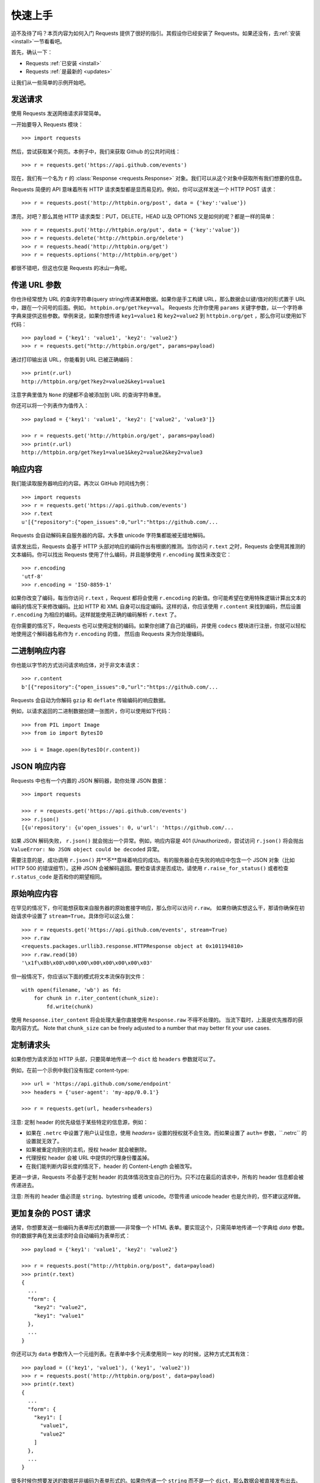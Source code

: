 .. _quickstart:

快速上手
==========

.. module:: requests.models

迫不及待了吗？本页内容为如何入门 Requests 提供了很好的指引。其假设你已经安装了 Requests。\
如果还没有，去\ :ref:`安装 <install>`\ 一节看看吧。

首先，确认一下：

* Requests :ref:`已安装 <install>`
* Requests :ref:`是最新的 <updates>`

让我们从一些简单的示例开始吧。

发送请求
----------

使用 Requests 发送网络请求非常简单。

一开始要导入 Requests 模块：

::

    >>> import requests

然后，尝试获取某个网页。本例子中，我们来获取 Github 的公共时间线：

::

    >>> r = requests.get('https://api.github.com/events')

现在，我们有一个名为 ``r`` 的 :class:`Response <requests.Response>`
对象。我们可以从这个对象中获取所有我们想要的信息。

Requests 简便的 API 意味着所有 HTTP 请求类型都是显而易见的。例如，你可以这样发送一个
HTTP POST 请求：

::

    >>> r = requests.post('http://httpbin.org/post', data = {'key':'value'})

漂亮，对吧？那么其他 HTTP 请求类型：PUT，DELETE，HEAD 以及 OPTIONS 又是如何的呢？都是一样的简单：

::

    >>> r = requests.put('http://httpbin.org/put', data = {'key':'value'})
    >>> r = requests.delete('http://httpbin.org/delete')
    >>> r = requests.head('http://httpbin.org/get')
    >>> r = requests.options('http://httpbin.org/get')

都很不错吧，但这也仅是 Requests 的冰山一角呢。

传递 URL 参数
-------------------

你也许经常想为 URL 的查询字符串(query string)传递某种数据。如果你是手工构建 URL，那么数据会以键/值\
对的形式置于 URL 中，跟在一个问号的后面。例如， ``httpbin.org/get?key=val``\。
Requests 允许你使用 ``params`` 关键字参数，以一个字符串字典来提供这些参数。举例来说，如果你想传递
``key1=value1`` 和 ``key2=value2`` 到 ``httpbin.org/get`` ，那么你可以使用如下代码：

::

    >>> payload = {'key1': 'value1', 'key2': 'value2'}
    >>> r = requests.get("http://httpbin.org/get", params=payload)

通过打印输出该 URL，你能看到 URL 已被正确编码：

::

    >>> print(r.url)
    http://httpbin.org/get?key2=value2&key1=value1

注意字典里值为 ``None`` 的键都不会被添加到 URL 的查询字符串里。

你还可以将一个列表作为值传入：

::

  >>> payload = {'key1': 'value1', 'key2': ['value2', 'value3']}

  >>> r = requests.get('http://httpbin.org/get', params=payload)
  >>> print(r.url)
  http://httpbin.org/get?key1=value1&key2=value2&key2=value3

响应内容
--------------

我们能读取服务器响应的内容。再次以 GitHub 时间线为例：

::

    >>> import requests
    >>> r = requests.get('https://api.github.com/events')
    >>> r.text
    u'[{"repository":{"open_issues":0,"url":"https://github.com/...

Requests 会自动解码来自服务器的内容。大多数 unicode 字符集都能被无缝地解码。

请求发出后，Requests 会基于 HTTP 头部对响应的编码作出有根据的推测。当你访问 ``r.text``
之时，Requests 会使用其推测的文本编码。你可以找出 Requests 使用了什么编码，并且能够使用
``r.encoding`` 属性来改变它：

::

    >>> r.encoding
    'utf-8'
    >>> r.encoding = 'ISO-8859-1'

如果你改变了编码，每当你访问 ``r.text`` ，Request 都将会使用 ``r.encoding``
的新值。你可能希望在使用特殊逻辑计算出文本的编码的情况下来修改编码。比如 HTTP 和 XML
自身可以指定编码。这样的话，你应该使用 ``r.content`` 来找到编码，然后设置 ``r.encoding``
为相应的编码。这样就能使用正确的编码解析 ``r.text`` 了。

在你需要的情况下，Requests 也可以使用定制的编码。如果你创建了自己的编码，并使用
``codecs`` 模块进行注册，你就可以轻松地使用这个解码器名称作为 ``r.encoding`` 的值，
然后由 Requests 来为你处理编码。


二进制响应内容
-------------------

你也能以字节的方式访问请求响应体，对于非文本请求：

::

    >>> r.content
    b'[{"repository":{"open_issues":0,"url":"https://github.com/...

Requests 会自动为你解码 ``gzip`` 和 ``deflate`` 传输编码的响应数据。

例如，以请求返回的二进制数据创建一张图片，你可以使用如下代码：

::

    >>> from PIL import Image
    >>> from io import BytesIO

    >>> i = Image.open(BytesIO(r.content))


JSON 响应内容
---------------

Requests 中也有一个内置的 JSON 解码器，助你处理 JSON 数据：

::

    >>> import requests

    >>> r = requests.get('https://api.github.com/events')
    >>> r.json()
    [{u'repository': {u'open_issues': 0, u'url': 'https://github.com/...

如果 JSON 解码失败， ``r.json()`` 就会抛出一个异常。例如，响应内容是 401 (Unauthorized)，\
尝试访问 ``r.json()`` 将会抛出 ``ValueError: No JSON object could be decoded`` 异常。

需要注意的是，成功调用 ``r.json()`` 并\**不**\ 意味着响应的成功。有的服务器会在失败的响应中\
包含一个 JSON 对象（比如 HTTP 500 的错误细节）。这种 JSON 会被解码返回。要检查请求是否\
成功，请使用 ``r.raise_for_status()`` 或者检查 ``r.status_code`` 是否和你的期望相同。


原始响应内容
----------------

在罕见的情况下，你可能想获取来自服务器的原始套接字响应，那么你可以访问 ``r.raw``\。
如果你确实想这么干，那请你确保在初始请求中设置了 ``stream=True``\。具体你可以这么做：

::

    >>> r = requests.get('https://api.github.com/events', stream=True)
    >>> r.raw
    <requests.packages.urllib3.response.HTTPResponse object at 0x101194810>
    >>> r.raw.read(10)
    '\x1f\x8b\x08\x00\x00\x00\x00\x00\x00\x03'

但一般情况下，你应该以下面的模式将文本流保存到文件：

::

    with open(filename, 'wb') as fd:
        for chunk in r.iter_content(chunk_size):
            fd.write(chunk)

使用 ``Response.iter_content`` 将会处理大量你直接使用 ``Response.raw`` 不得不处理的。
当流下载时，上面是优先推荐的获取内容方式。 Note that ``chunk_size`` can be freely adjusted to a number that
may better fit your use cases.

定制请求头
-------------

如果你想为请求添加 HTTP 头部，只要简单地传递一个 ``dict`` 给 ``headers`` 参数就可以了。

例如，在前一个示例中我们没有指定 content-type::

    >>> url = 'https://api.github.com/some/endpoint'
    >>> headers = {'user-agent': 'my-app/0.0.1'}

    >>> r = requests.get(url, headers=headers)

注意: 定制 header 的优先级低于某些特定的信息源，例如：

* 如果在 ``.netrc`` 中设置了用户认证信息，使用 `headers=` 设置的授权就不会生效。而如果设置了
  ``auth=`` 参数，\``.netrc`` 的设置就无效了。
* 如果被重定向到别的主机，授权 header 就会被删除。
* 代理授权 header 会被 URL 中提供的代理身份覆盖掉。
* 在我们能判断内容长度的情况下，header 的 Content-Length 会被改写。

更进一步讲，Requests 不会基于定制 header 的具体情况改变自己的行为。只不过在最后的请求中，所有的
header 信息都会被传递进去。

注意: 所有的 header 值必须是 ``string``、bytestring 或者 unicode。尽管传递 unicode
header 也是允许的，但不建议这样做。

更加复杂的 POST 请求
----------------------

通常，你想要发送一些编码为表单形式的数据——非常像一个 HTML 表单。要实现这个，只需简单地传递\
一个字典给 `data` 参数。你的数据字典在发出请求时会自动编码为表单形式：

::

    >>> payload = {'key1': 'value1', 'key2': 'value2'}

    >>> r = requests.post("http://httpbin.org/post", data=payload)
    >>> print(r.text)
    {
      ...
      "form": {
        "key2": "value2",
        "key1": "value1"
      },
      ...
    }

你还可以为 ``data`` 参数传入一个元组列表。在表单中多个元素使用同一 key 的时候，这种方式尤其有效：

::

    >>> payload = (('key1', 'value1'), ('key1', 'value2'))
    >>> r = requests.post('http://httpbin.org/post', data=payload)
    >>> print(r.text)
    {
      ...
      "form": {
        "key1": [
          "value1",
          "value2"
        ]
      },
      ...
    }

很多时候你想要发送的数据并非编码为表单形式的。如果你传递一个 ``string`` 而不是一个 ``dict``\，\
那么数据会被直接发布出去。

例如，Github API v3 接受编码为 JSON 的 POST/PATCH 数据：

::

    >>> import json

    >>> url = 'https://api.github.com/some/endpoint'
    >>> payload = {'some': 'data'}

    >>> r = requests.post(url, data=json.dumps(payload))

此处除了可以自行对 ``dict`` 进行编码，你还可以使用 ``json`` 参数直接传递，然后它就会被自动\
编码。这是 2.4.2 版的新加功能：

::

    >>> url = 'https://api.github.com/some/endpoint'
    >>> payload = {'some': 'data'}

    >>> r = requests.post(url, json=payload)


POST一个多部分编码(Multipart-Encoded)的文件
---------------------------------------------

Requests 使得上传多部分编码文件变得很简单：

::

    >>> url = 'http://httpbin.org/post'
    >>> files = {'file': open('report.xls', 'rb')}

    >>> r = requests.post(url, files=files)
    >>> r.text
    {
      ...
      "files": {
        "file": "<censored...binary...data>"
      },
      ...
    }

你可以显式地设置文件名，文件类型和请求头：

::

    >>> url = 'http://httpbin.org/post'
    >>> files = {'file': ('report.xls', open('report.xls', 'rb'), 'application/vnd.ms-excel', {'Expires': '0'})}

    >>> r = requests.post(url, files=files)
    >>> r.text
    {
      ...
      "files": {
        "file": "<censored...binary...data>"
      },
      ...
    }

如果你想，你也可以发送作为文件来接收的字符串：

::

    >>> url = 'http://httpbin.org/post'
    >>> files = {'file': ('report.csv', 'some,data,to,send\nanother,row,to,send\n')}

    >>> r = requests.post(url, files=files)
    >>> r.text
    {
      ...
      "files": {
        "file": "some,data,to,send\\nanother,row,to,send\\n"
      },
      ...
    }

如果你发送一个非常大的文件作为 ``multipart/form-data`` 请求，你可能希望将请求做成数据流。\
默认下 ``requests`` 不支持, 但有个第三方包 ``requests-toolbelt`` 是支持的。你可以阅读
`toolbelt 文档 <https://toolbelt.rtfd.org>`_ 来了解使用方法。

在一个请求中发送多文件参考 :ref:`高级用法 <advanced>` 一节。

.. admonition:: 警告

    我们强烈建议你用二进制模式(`binary mode`_)打开文件。这是因为 Requests 可能会试图为你提供
    ``Content-Length`` header，在它这样做的时候，这个值会被设为文件的字节数（*bytes*）。\
    如果用文本模式(text mode)打开文件，就可能会发生错误。

.. _binary mode: https://docs.python.org/2/tutorial/inputoutput.html#reading-and-writing-files


响应状态码
--------------

我们可以检测响应状态码：

::

    >>> r = requests.get('http://httpbin.org/get')
    >>> r.status_code
    200

为方便引用，Requests还附带了一个内置的状态码查询对象：

::

    >>> r.status_code == requests.codes.ok
    True

如果发送了一个错误请求(一个 4XX 客户端错误，或者 5XX 服务器错误响应)，我们可以通过
:meth:`Response.raise_for_status() <requests.Response.raise_for_status>`
来抛出异常：

::

    >>> bad_r = requests.get('http://httpbin.org/status/404')
    >>> bad_r.status_code
    404

    >>> bad_r.raise_for_status()
    Traceback (most recent call last):
      File "requests/models.py", line 832, in raise_for_status
        raise http_error
    requests.exceptions.HTTPError: 404 Client Error

但是，由于我们的例子中 ``r`` 的 ``status_code`` 是 ``200`` ，当我们调用
``raise_for_status()`` 时，得到的是：

::

    >>> r.raise_for_status()
    None

一切都挺和谐哈。


响应头
----------

我们可以查看以一个 Python 字典形式展示的服务器响应头：

::

    >>> r.headers
    {
        'content-encoding': 'gzip',
        'transfer-encoding': 'chunked',
        'connection': 'close',
        'server': 'nginx/1.0.4',
        'x-runtime': '148ms',
        'etag': '"e1ca502697e5c9317743dc078f67693f"',
        'content-type': 'application/json'
    }

但是这个字典比较特殊：它是仅为 HTTP 头部而生的。根据
`RFC 2616 <http://www.w3.org/Protocols/rfc2616/rfc2616-sec14.html>`_\，
HTTP 头部是大小写不敏感的。

因此，我们可以使用任意大写形式来访问这些响应头字段：

::

    >>> r.headers['Content-Type']
    'application/json'

    >>> r.headers.get('content-type')
    'application/json'

它还有一个特殊点，那就是服务器可以多次接受同一 header，每次都使用不同的值。但 Requests
会将它们合并，这样它们就可以用一个映射来表示出来，参见
`RFC 7230 <http://tools.ietf.org/html/rfc7230#section-3.2>`_:

    A recipient MAY combine multiple header fields with the same field name
    into one "field-name: field-value" pair, without changing the semantics
    of the message, by appending each subsequent field value to the combined
    field value in order, separated by a comma.

    接收者可以合并多个相同名称的 header 栏位，把它们合为一个 "field-name: field-value"
    配对，将每个后续的栏位值依次追加到合并的栏位值中，用逗号隔开即可，这样做不会改变信息的语义。

Cookie
---------

如果某个响应中包含一些 cookie，你可以快速访问它们：

::

    >>> url = 'http://example.com/some/cookie/setting/url'
    >>> r = requests.get(url)

    >>> r.cookies['example_cookie_name']
    'example_cookie_value'

要想发送你的cookies到服务器，可以使用 ``cookies`` 参数：

::

    >>> url = 'http://httpbin.org/cookies'
    >>> cookies = dict(cookies_are='working')

    >>> r = requests.get(url, cookies=cookies)
    >>> r.text
    '{"cookies": {"cookies_are": "working"}}'

Cookie 的返回对象为 :class:`~requests.cookies.RequestsCookieJar`\，它的行为和字典\
类似，但界面更为完整，适合跨域名跨路径使用。你还可以把 Cookie Jar 传到 Requests 中：

::

    >>> jar = requests.cookies.RequestsCookieJar()
    >>> jar.set('tasty_cookie', 'yum', domain='httpbin.org', path='/cookies')
    >>> jar.set('gross_cookie', 'blech', domain='httpbin.org', path='/elsewhere')
    >>> url = 'http://httpbin.org/cookies'
    >>> r = requests.get(url, cookies=jar)
    >>> r.text
    '{"cookies": {"tasty_cookie": "yum"}}'

重定向与请求历史
-------------------

默认情况下，除了 HEAD, Requests 会自动处理所有重定向。

可以使用响应对象的 ``history`` 方法来追踪重定向。

:attr:`Response.history <requests.Response.history>` 是一个
:class:`Response <requests.Response>` 对象的列表，为了完成请求而创建了这些对象。\
这个对象列表按照从最老到最近的请求进行排序。

例如，Github 将所有的 HTTP 请求重定向到 HTTPS：

::

    >>> r = requests.get('http://github.com')

    >>> r.url
    'https://github.com/'

    >>> r.status_code
    200

    >>> r.history
    [<Response [301]>]


如果你使用的是GET、OPTIONS、POST、PUT、PATCH 或者 DELETE，那么你可以通过 ``allow_redirects``
参数禁用重定向处理：

::

    >>> r = requests.get('http://github.com', allow_redirects=False)
    >>> r.status_code
    301
    >>> r.history
    []

如果你使用了 HEAD，你也可以启用重定向：

::

    >>> r = requests.head('http://github.com', allow_redirects=True)
    >>> r.url
    'https://github.com/'
    >>> r.history
    [<Response [301]>]


超时
--------

你可以告诉 requests 在经过以 ``timeout`` 参数设定的秒数时间之后停止等待响应。\
基本上所有的生产代码都应该使用这一参数。如果不使用，你的程序可能会永远失去响应：

::

    >>> requests.get('http://github.com', timeout=0.001)
    Traceback (most recent call last):
      File "<stdin>", line 1, in <module>
    requests.exceptions.Timeout: HTTPConnectionPool(host='github.com', port=80): Request timed out. (timeout=0.001)


.. admonition:: 注意

    ``timeout`` 仅对连接过程有效，与响应体的下载无关。 ``timeout`` 并不是整个下载响应的\
    时间限制，而是如果服务器在 ``timeout`` 秒内没有应答，将会引发一个异常（更精确地说，是在
    ``timeout`` 秒内没有从基础套接字上接收到任何字节的数据时）If no timeout is specified explicitly, requests do
    not time out.

错误与异常
--------------

遇到网络问题（如：DNS 查询失败、拒绝连接等）时，Requests 会抛出一个
:exc:`~requests.exceptions.ConnectionError` 异常。

如果 HTTP 请求返回了不成功的状态码， :meth:`Response.raise_for_status() <requests.Response.raise_for_status>`
会抛出一个 :exc:`~requests.exceptions.HTTPError` 异常。

若请求超时，则抛出一个 :exc:`~requests.exceptions.Timeout` 异常。

若请求超过了设定的最大重定向次数，则会抛出一个 :exc:`~requests.exceptions.TooManyRedirects` 异常。

所有Requests显式抛出的异常都继承自 :exc:`requests.exceptions.RequestException` 。

-----------------------

准备好学习更多内容了吗？去 :ref:`高级用法 <advanced>` 一节看看吧。
